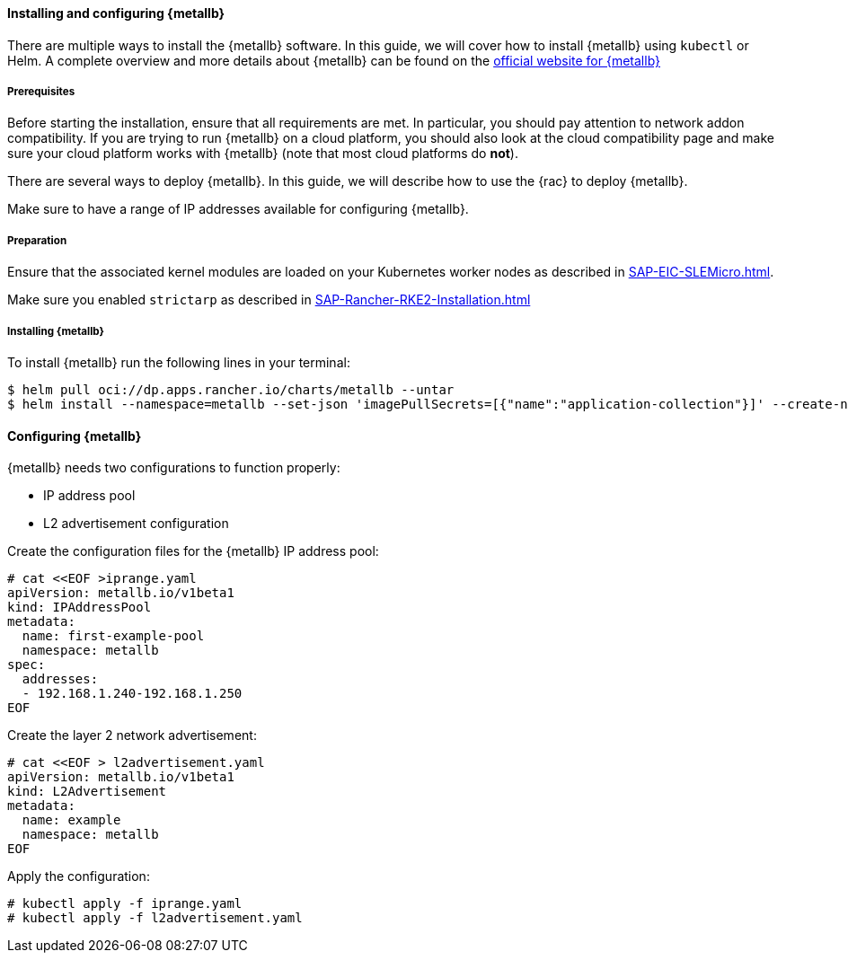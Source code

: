 ==== Installing and configuring {metallb}

There are multiple ways to install the {metallb} software. In this guide, we will cover how to install {metallb} using `kubectl` or Helm.
A complete overview and more details about {metallb} can be found on the 
link:https://metallb.universe.tf/[official website for {metallb}]

===== Prerequisites

Before starting the installation, ensure that all requirements are met. In particular, you should pay attention to network addon compatibility.
If you are trying to run {metallb} on a cloud platform, you should also look at the cloud compatibility page and make sure your cloud platform works with {metallb} (note that most cloud platforms do *not*).

There are several ways to deploy {metallb}. In this guide, we will describe how to use the {rac} to deploy {metallb}.

Make sure to have a range of IP addresses available for configuring {metallb}.

===== Preparation

Ensure that the associated kernel modules are loaded on your Kubernetes worker nodes as described in xref:SAP-EIC-SLEMicro#metal-slem[].

Make sure you enabled `strictarp` as described in xref:SAP-Rancher-RKE2-Installation.adoc#metal-rke[]


===== Installing {metallb}

To install {metallb} run the following lines in your terminal:

----
$ helm pull oci://dp.apps.rancher.io/charts/metallb --untar
$ helm install --namespace=metallb --set-json 'imagePullSecrets=[{"name":"application-collection"}]' --create-namespace metallb ./metallb
----

++++
<?pdfpagebreak?>
++++

==== Configuring {metallb}

{metallb} needs two configurations to function properly:

- IP address pool
- L2 advertisement configuration

Create the configuration files for the {metallb} IP address pool:

----
# cat <<EOF >iprange.yaml
apiVersion: metallb.io/v1beta1
kind: IPAddressPool
metadata:
  name: first-example-pool
  namespace: metallb
spec:
  addresses:
  - 192.168.1.240-192.168.1.250
EOF
----

Create the layer 2 network advertisement:

----
# cat <<EOF > l2advertisement.yaml
apiVersion: metallb.io/v1beta1
kind: L2Advertisement
metadata:
  name: example
  namespace: metallb
EOF
----

Apply the configuration:

----
# kubectl apply -f iprange.yaml
# kubectl apply -f l2advertisement.yaml
----
